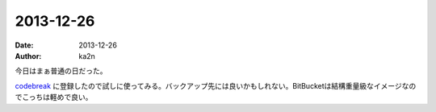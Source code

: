 2013-12-26
=========================================
:date: 2013-12-26
:author: ka2n

今日はまぁ普通の日だった。

codebreak_ に登録したので試しに使ってみる。バックアップ先には良いかもしれない。BitBucketは結構重量級なイメージなのでこっちは軽めで良い。

.. _codebreak: https://codebreak.com/invitation/hook/2b7f36c958a55b2d2fd7ef60b7c79193/

